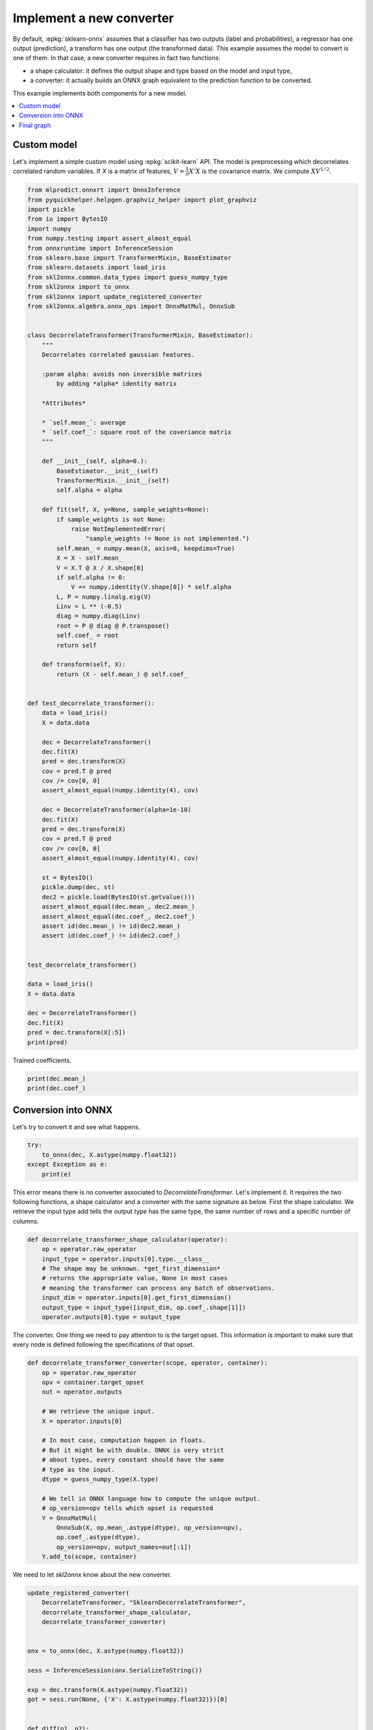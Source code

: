 
.. DO NOT EDIT.
.. THIS FILE WAS AUTOMATICALLY GENERATED BY SPHINX-GALLERY.
.. TO MAKE CHANGES, EDIT THE SOURCE PYTHON FILE:
.. "auto_tutorial\plot_icustom_converter.py"
.. LINE NUMBERS ARE GIVEN BELOW.

.. only:: html

    .. note::
        :class: sphx-glr-download-link-note

        Click :ref:`here <sphx_glr_download_auto_tutorial_plot_icustom_converter.py>`
        to download the full example code or to run this example in your browser via Binder

.. rst-class:: sphx-glr-example-title

.. _sphx_glr_auto_tutorial_plot_icustom_converter.py:


.. _l-plot-custom-converter:

Implement a new converter
=========================

.. index:: custom converter

By default, :epkg:`sklearn-onnx` assumes that a classifier
has two outputs (label and probabilities), a regressor
has one output (prediction), a transform has one output
(the transformed data). This example assumes the model to
convert is one of them. In that case, a new converter requires
in fact two functions:

* a shape calculator: it defines the output shape and type
  based on the model and input type,
* a converter: it actually builds an ONNX graph equivalent
  to the prediction function to be converted.

This example implements both components for a new model.

.. contents::
    :local:

Custom model
++++++++++++

Let's implement a simple custom model using
:epkg:`scikit-learn` API. The model is preprocessing
which decorrelates correlated random variables.
If *X* is a matrix of features, :math:`V=\frac{1}{n}X'X`
is the covariance matrix. We compute :math:`X V^{1/2}`.

.. GENERATED FROM PYTHON SOURCE LINES 37-127

.. code-block:: default

    from mlprodict.onnxrt import OnnxInference
    from pyquickhelper.helpgen.graphviz_helper import plot_graphviz
    import pickle
    from io import BytesIO
    import numpy
    from numpy.testing import assert_almost_equal
    from onnxruntime import InferenceSession
    from sklearn.base import TransformerMixin, BaseEstimator
    from sklearn.datasets import load_iris
    from skl2onnx.common.data_types import guess_numpy_type
    from skl2onnx import to_onnx
    from skl2onnx import update_registered_converter
    from skl2onnx.algebra.onnx_ops import OnnxMatMul, OnnxSub


    class DecorrelateTransformer(TransformerMixin, BaseEstimator):
        """
        Decorrelates correlated gaussian features.

        :param alpha: avoids non inversible matrices
            by adding *alpha* identity matrix

        *Attributes*

        * `self.mean_`: average
        * `self.coef_`: square root of the coveriance matrix
        """

        def __init__(self, alpha=0.):
            BaseEstimator.__init__(self)
            TransformerMixin.__init__(self)
            self.alpha = alpha

        def fit(self, X, y=None, sample_weights=None):
            if sample_weights is not None:
                raise NotImplementedError(
                    "sample_weights != None is not implemented.")
            self.mean_ = numpy.mean(X, axis=0, keepdims=True)
            X = X - self.mean_
            V = X.T @ X / X.shape[0]
            if self.alpha != 0:
                V += numpy.identity(V.shape[0]) * self.alpha
            L, P = numpy.linalg.eig(V)
            Linv = L ** (-0.5)
            diag = numpy.diag(Linv)
            root = P @ diag @ P.transpose()
            self.coef_ = root
            return self

        def transform(self, X):
            return (X - self.mean_) @ self.coef_


    def test_decorrelate_transformer():
        data = load_iris()
        X = data.data

        dec = DecorrelateTransformer()
        dec.fit(X)
        pred = dec.transform(X)
        cov = pred.T @ pred
        cov /= cov[0, 0]
        assert_almost_equal(numpy.identity(4), cov)

        dec = DecorrelateTransformer(alpha=1e-10)
        dec.fit(X)
        pred = dec.transform(X)
        cov = pred.T @ pred
        cov /= cov[0, 0]
        assert_almost_equal(numpy.identity(4), cov)

        st = BytesIO()
        pickle.dump(dec, st)
        dec2 = pickle.load(BytesIO(st.getvalue()))
        assert_almost_equal(dec.mean_, dec2.mean_)
        assert_almost_equal(dec.coef_, dec2.coef_)
        assert id(dec.mean_) != id(dec2.mean_)
        assert id(dec.coef_) != id(dec2.coef_)


    test_decorrelate_transformer()

    data = load_iris()
    X = data.data

    dec = DecorrelateTransformer()
    dec.fit(X)
    pred = dec.transform(X[:5])
    print(pred)





.. rst-class:: sphx-glr-script-out

 Out:

 .. code-block:: none

    [[ 0.0167562   0.52111756 -1.24946737 -0.56194325]
     [-0.0727878  -0.80853732 -1.43841018 -0.37441392]
     [-0.69971891 -0.09950908 -1.2138161  -0.3499275 ]
     [-1.13063404 -0.13540568 -0.79087008 -0.73938966]
     [-0.35790036  0.91900236 -1.04034399 -0.6509266 ]]




.. GENERATED FROM PYTHON SOURCE LINES 128-129

Trained coefficients.

.. GENERATED FROM PYTHON SOURCE LINES 129-133

.. code-block:: default

    print(dec.mean_)
    print(dec.coef_)






.. rst-class:: sphx-glr-script-out

 Out:

 .. code-block:: none

    [[5.84333333 3.05733333 3.758      1.19933333]]
    [[ 2.8040383  -0.94252732 -1.22382017  0.36769632]
     [-0.94252732  3.03632069  0.86741369 -0.52213719]
     [-1.22382017  0.86741369  1.93652687 -2.02453122]
     [ 0.36769632 -0.52213719 -2.02453122  4.83455725]]




.. GENERATED FROM PYTHON SOURCE LINES 134-138

Conversion into ONNX
++++++++++++++++++++

Let's try to convert it and see what happens.

.. GENERATED FROM PYTHON SOURCE LINES 138-145

.. code-block:: default



    try:
        to_onnx(dec, X.astype(numpy.float32))
    except Exception as e:
        print(e)





.. rst-class:: sphx-glr-script-out

 Out:

 .. code-block:: none

    Unable to find a shape calculator for type '<class '__main__.DecorrelateTransformer'>'.
    It usually means the pipeline being converted contains a
    transformer or a predictor with no corresponding converter
    implemented in sklearn-onnx. If the converted is implemented
    in another library, you need to register
    the converted so that it can be used by sklearn-onnx (function
    update_registered_converter). If the model is not yet covered
    by sklearn-onnx, you may raise an issue to
    https://github.com/onnx/sklearn-onnx/issues
    to get the converter implemented or even contribute to the
    project. If the model is a custom model, a new converter must
    be implemented. Examples can be found in the gallery.





.. GENERATED FROM PYTHON SOURCE LINES 146-154

This error means there is no converter associated
to *DecorrelateTransformer*. Let's implement it.
It requires the two following
functions, a shape calculator and a converter
with the same signature as below.
First the shape calculator. We retrieve the input type
add tells the output type has the same type,
the same number of rows and a specific number of columns.

.. GENERATED FROM PYTHON SOURCE LINES 154-167

.. code-block:: default



    def decorrelate_transformer_shape_calculator(operator):
        op = operator.raw_operator
        input_type = operator.inputs[0].type.__class__
        # The shape may be unknown. *get_first_dimension*
        # returns the appropriate value, None in most cases
        # meaning the transformer can process any batch of observations.
        input_dim = operator.inputs[0].get_first_dimension()
        output_type = input_type([input_dim, op.coef_.shape[1]])
        operator.outputs[0].type = output_type









.. GENERATED FROM PYTHON SOURCE LINES 168-172

The converter. One thing we need to pay attention to
is the target opset. This information is important
to make sure that every node is defined following the
specifications of that opset.

.. GENERATED FROM PYTHON SOURCE LINES 172-197

.. code-block:: default



    def decorrelate_transformer_converter(scope, operator, container):
        op = operator.raw_operator
        opv = container.target_opset
        out = operator.outputs

        # We retrieve the unique input.
        X = operator.inputs[0]

        # In most case, computation happen in floats.
        # But it might be with double. ONNX is very strict
        # about types, every constant should have the same
        # type as the input.
        dtype = guess_numpy_type(X.type)

        # We tell in ONNX language how to compute the unique output.
        # op_version=opv tells which opset is requested
        Y = OnnxMatMul(
            OnnxSub(X, op.mean_.astype(dtype), op_version=opv),
            op.coef_.astype(dtype),
            op_version=opv, output_names=out[:1])
        Y.add_to(scope, container)









.. GENERATED FROM PYTHON SOURCE LINES 198-199

We need to let *skl2onnx* know about the new converter.

.. GENERATED FROM PYTHON SOURCE LINES 199-224

.. code-block:: default



    update_registered_converter(
        DecorrelateTransformer, "SklearnDecorrelateTransformer",
        decorrelate_transformer_shape_calculator,
        decorrelate_transformer_converter)


    onx = to_onnx(dec, X.astype(numpy.float32))

    sess = InferenceSession(onx.SerializeToString())

    exp = dec.transform(X.astype(numpy.float32))
    got = sess.run(None, {'X': X.astype(numpy.float32)})[0]


    def diff(p1, p2):
        p1 = p1.ravel()
        p2 = p2.ravel()
        d = numpy.abs(p2 - p1)
        return d.max(), (d / numpy.abs(p1)).max()


    print(diff(exp, got))





.. rst-class:: sphx-glr-script-out

 Out:

 .. code-block:: none

    (6.046576181972796e-07, 0.0002951417065241126)




.. GENERATED FROM PYTHON SOURCE LINES 225-226

Let's check it works as well with double.

.. GENERATED FROM PYTHON SOURCE LINES 226-235

.. code-block:: default


    onx = to_onnx(dec, X.astype(numpy.float64))

    sess = InferenceSession(onx.SerializeToString())

    exp = dec.transform(X.astype(numpy.float64))
    got = sess.run(None, {'X': X.astype(numpy.float64)})[0]
    print(diff(exp, got))





.. rst-class:: sphx-glr-script-out

 Out:

 .. code-block:: none

    (0.0, 0.0)




.. GENERATED FROM PYTHON SOURCE LINES 236-237

The differences are smaller with double as expected.

.. GENERATED FROM PYTHON SOURCE LINES 239-241

Final graph
+++++++++++

.. GENERATED FROM PYTHON SOURCE LINES 241-246

.. code-block:: default


    oinf = OnnxInference(onx)
    ax = plot_graphviz(oinf.to_dot())
    ax.get_xaxis().set_visible(False)
    ax.get_yaxis().set_visible(False)



.. image-sg:: /auto_tutorial/images/sphx_glr_plot_icustom_converter_001.png
   :alt: plot icustom converter
   :srcset: /auto_tutorial/images/sphx_glr_plot_icustom_converter_001.png
   :class: sphx-glr-single-img






.. rst-class:: sphx-glr-timing

   **Total running time of the script:** ( 0 minutes  0.346 seconds)


.. _sphx_glr_download_auto_tutorial_plot_icustom_converter.py:


.. only :: html

 .. container:: sphx-glr-footer
    :class: sphx-glr-footer-example


  .. container:: binder-badge

    .. image:: images/binder_badge_logo.svg
      :target: https://mybinder.org/v2/gh/onnx/onnx.ai/sklearn-onnx//master?filepath=auto_examples/auto_tutorial/plot_icustom_converter.ipynb
      :alt: Launch binder
      :width: 150 px


  .. container:: sphx-glr-download sphx-glr-download-python

     :download:`Download Python source code: plot_icustom_converter.py <plot_icustom_converter.py>`



  .. container:: sphx-glr-download sphx-glr-download-jupyter

     :download:`Download Jupyter notebook: plot_icustom_converter.ipynb <plot_icustom_converter.ipynb>`


.. only:: html

 .. rst-class:: sphx-glr-signature

    `Gallery generated by Sphinx-Gallery <https://sphinx-gallery.github.io>`_
